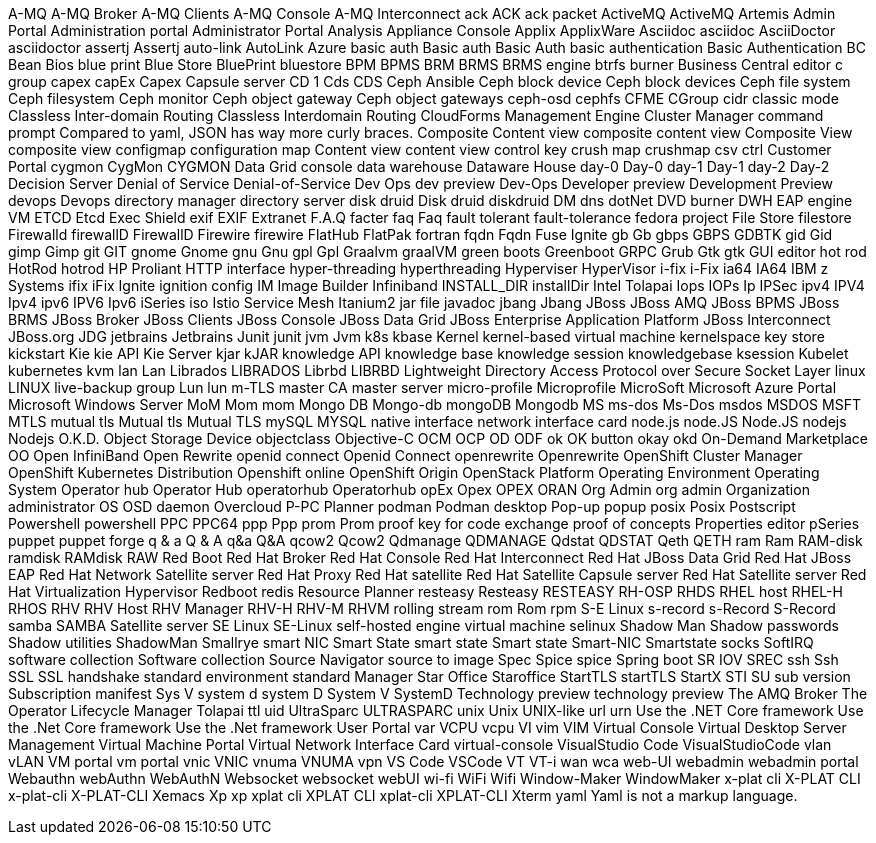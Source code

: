 A-MQ
A-MQ Broker
A-MQ Clients
A-MQ Console
A-MQ Interconnect
ack
ACK
ack packet
ActiveMQ
ActiveMQ Artemis
Admin Portal
Administration portal
Administrator Portal
Analysis
Appliance Console
Applix
ApplixWare
Asciidoc
asciidoc
AsciiDoctor
asciidoctor
assertj
Assertj
auto-link
AutoLink
Azure
basic auth
Basic auth
Basic Auth
basic authentication
Basic Authentication
BC
Bean
Bios
blue print
Blue Store
BluePrint
bluestore
BPM
BPMS
BRM
BRMS
BRMS engine
btrfs
burner
Business Central editor
c group
capex
capEx
Capex
Capsule server
CD 1
Cds
CDS
Ceph Ansible
Ceph block device
Ceph block devices
Ceph file system
Ceph filesystem
Ceph monitor
Ceph object gateway
Ceph object gateways
ceph-osd
cephfs
CFME
CGroup
cidr
classic mode
Classless Inter-domain Routing
Classless Interdomain Routing
CloudForms Management Engine
Cluster Manager
command prompt
Compared to yaml, JSON has way more curly braces.
Composite Content view
composite content view
Composite View
composite view
configmap
configuration map
Content view
content view
control key
crush map
crushmap
csv
ctrl
Customer Portal
cygmon
CygMon
CYGMON
Data Grid console
data warehouse
Dataware House
day-0
Day-0
day-1
Day-1
day-2
Day-2
Decision Server
Denial of Service
Denial-of-Service
Dev Ops
dev preview
Dev-Ops
Developer preview
Development Preview
devops
Devops
directory manager
directory server
disk druid
Disk druid
diskdruid
DM
dns
dotNet
DVD burner
DWH
EAP
engine VM
ETCD
Etcd
Exec Shield
exif
EXIF
Extranet
F.A.Q
facter
faq
Faq
fault tolerant
fault-tolerance
fedora project
File Store
filestore
Firewalld
firewallD
FirewallD
Firewire
firewire
FlatHub
FlatPak
fortran
fqdn
Fqdn
Fuse Ignite
gb
Gb
gbps
GBPS
GDBTK
gid
Gid
gimp
Gimp
git
GIT
gnome
Gnome
gnu
Gnu
gpl
Gpl
Graalvm
graalVM
green boots
Greenboot
GRPC
Grub
Gtk
gtk
GUI editor
hot rod
HotRod
hotrod
HP Proliant
HTTP interface
hyper-threading
hyperthreading
Hyperviser
HyperVisor
i-fix
i-Fix
ia64
IA64
IBM z Systems
ifix
iFix
Ignite
ignition config
IM
Image Builder
Infiniband
INSTALL_DIR
installDir
Intel Tolapai
Iops
IOPs
Ip
IPSec
ipv4
IPV4
Ipv4
ipv6
IPV6
Ipv6
iSeries
iso
Istio Service Mesh
Itanium2
jar file
javadoc
jbang
Jbang
JBoss
JBoss AMQ
JBoss BPMS
JBoss BRMS
JBoss Broker
JBoss Clients
JBoss Console
JBoss Data Grid
JBoss Enterprise Application Platform
JBoss Interconnect
JBoss.org
JDG
jetbrains
Jetbrains
Junit
junit
jvm
Jvm
k8s
kbase
Kernel
kernel-based virtual machine
kernelspace
key store
kickstart
Kie
kie API
Kie Server
kjar
kJAR
knowledge API
knowledge base
knowledge session
knowledgebase
ksession
Kubelet
kubernetes
kvm
lan
Lan
Librados
LIBRADOS
Librbd
LIBRBD
Lightweight Directory Access Protocol over Secure Socket Layer
linux
LINUX
live-backup group
Lun
lun
m-TLS
master CA
master server
micro-profile
Microprofile
MicroSoft
Microsoft Azure Portal
Microsoft Windows Server
MoM
Mom
mom
Mongo DB
Mongo-db
mongoDB
Mongodb
MS
ms-dos
Ms-Dos
msdos
MSDOS
MSFT
MTLS
mutual tls
Mutual tls
Mutual TLS
mySQL
MYSQL
native interface
network interface card
node.js
node.JS
Node.JS
nodejs
Nodejs
O.K.D.
Object Storage Device
objectclass
Objective-C
OCM
OCP
OD
ODF
ok
OK button
okay
okd
On-Demand Marketplace
OO
Open InfiniBand
Open Rewrite
openid connect
Openid Connect
openrewrite
Openrewrite
OpenShift Cluster Manager
OpenShift Kubernetes Distribution
Openshift online
OpenShift Origin
OpenStack Platform
Operating Environment
Operating System
Operator hub
Operator Hub
operatorhub
Operatorhub
opEx
Opex
OPEX
ORAN
Org Admin
org admin
Organization administrator
OS
OSD daemon
Overcloud
P-PC
Planner
podman
Podman desktop
Pop-up
popup
posix
Posix
Postscript
Powershell
powershell
PPC
PPC64
ppp
Ppp
prom
Prom
proof key for code exchange
proof of concepts
Properties editor
pSeries
puppet
puppet forge
q & a
Q & A
q&a
Q&A
qcow2
Qcow2
Qdmanage
QDMANAGE
Qdstat
QDSTAT
Qeth
QETH
ram
Ram
RAM-disk
ramdisk
RAMdisk
RAW
Red Boot
Red Hat Broker
Red Hat Console
Red Hat Interconnect
Red Hat JBoss Data Grid
Red Hat JBoss EAP
Red Hat Network Satellite server
Red Hat Proxy
Red Hat satellite
Red Hat Satellite Capsule server
Red Hat Satellite server
Red Hat Virtualization Hypervisor
Redboot
redis
Resource Planner
resteasy
Resteasy
RESTEASY
RH-OSP
RHDS
RHEL host
RHEL-H
RHOS
RHV
RHV Host
RHV Manager
RHV-H
RHV-M
RHVM
rolling stream
rom
Rom
rpm
S-E Linux
s-record
s-Record
S-Record
samba
SAMBA
Satellite server
SE Linux
SE-Linux
self-hosted engine virtual machine
selinux
Shadow Man
Shadow passwords
Shadow utilities
ShadowMan
Smallrye
smart NIC
Smart State
smart state
Smart state
Smart-NIC
Smartstate
socks
SoftIRQ
software collection
Software collection
Source Navigator
source to image
Spec
Spice
spice
Spring boot
SR IOV
SREC
ssh
Ssh
SSL
SSL handshake
standard environment
standard Manager
Star Office
Staroffice
StartTLS
startTLS
StartX
STI
SU
sub version
Subscription manifest
Sys V
system d
system D
System V
SystemD
Technology preview
technology preview
The AMQ Broker
The Operator Lifecycle Manager
Tolapai
ttl
uid
UltraSparc
ULTRASPARC
unix
Unix
UNIX-like
url
urn
Use the .NET Core framework
Use the .Net Core framework
Use the .Net framework
User Portal
var
VCPU
vcpu
VI
vim
VIM
Virtual Console
Virtual Desktop Server Management
Virtual Machine Portal
Virtual Network Interface Card
virtual-console
VisualStudio Code
VisualStudioCode
vlan
vLAN
VM portal
vm portal
vnic
VNIC
vnuma
VNUMA
vpn
VS Code
VSCode
VT
VT-i
wan
wca
web-UI
webadmin
webadmin portal
Webauthn
webAuthn
WebAuthN
Websocket
websocket
webUI
wi-fi
WiFi
Wifi
Window-Maker
WindowMaker
x-plat cli
X-PLAT CLI
x-plat-cli
X-PLAT-CLI
Xemacs
Xp
xp
xplat cli
XPLAT CLI
xplat-cli
XPLAT-CLI
Xterm
yaml
Yaml is not a markup language.
